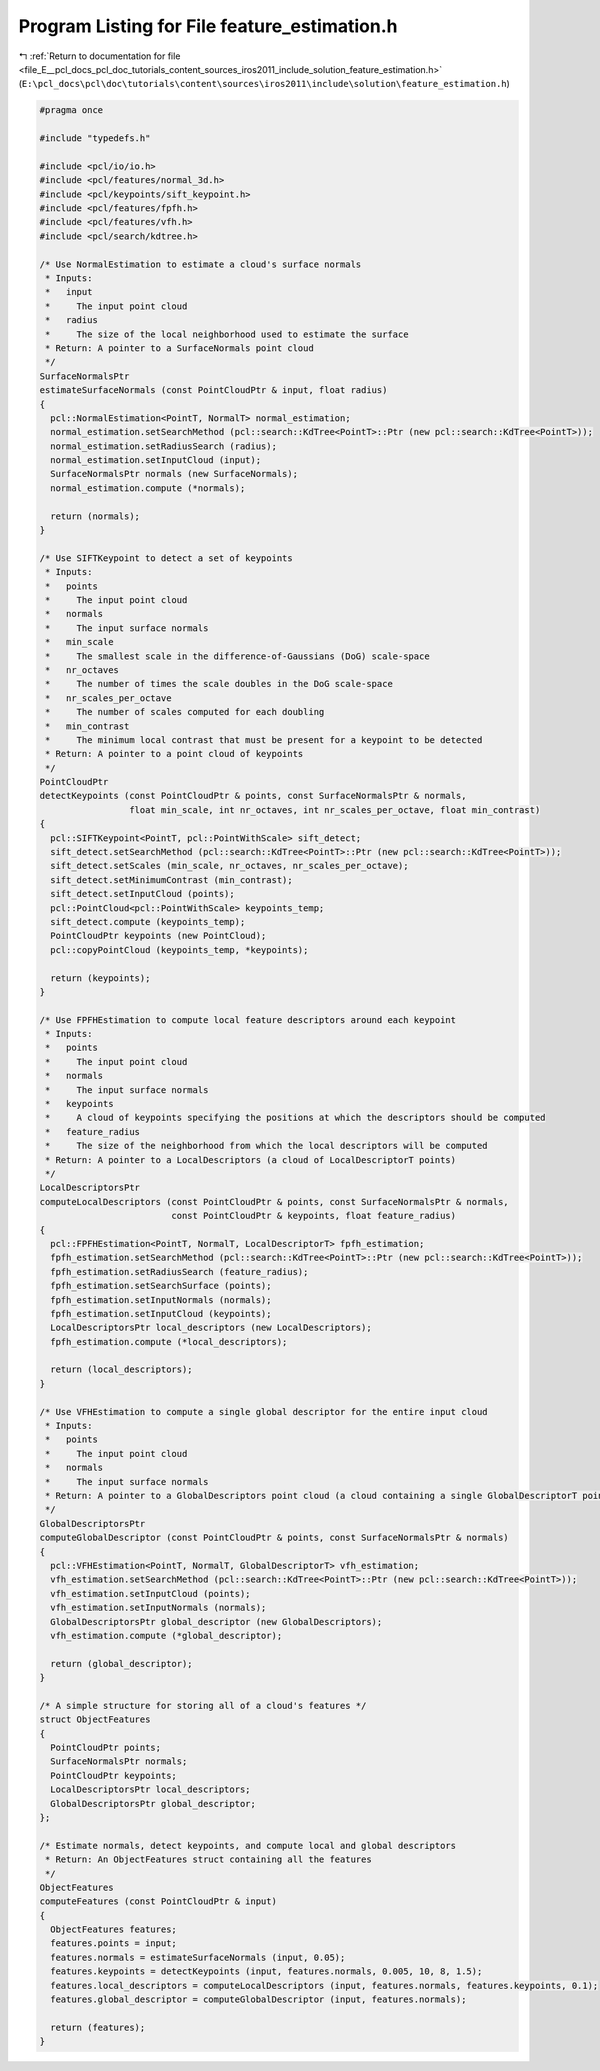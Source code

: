 
.. _program_listing_file_E__pcl_docs_pcl_doc_tutorials_content_sources_iros2011_include_solution_feature_estimation.h:

Program Listing for File feature_estimation.h
=============================================

|exhale_lsh| :ref:`Return to documentation for file <file_E__pcl_docs_pcl_doc_tutorials_content_sources_iros2011_include_solution_feature_estimation.h>` (``E:\pcl_docs\pcl\doc\tutorials\content\sources\iros2011\include\solution\feature_estimation.h``)

.. |exhale_lsh| unicode:: U+021B0 .. UPWARDS ARROW WITH TIP LEFTWARDS

.. code-block:: cpp

   #pragma once
   
   #include "typedefs.h"
   
   #include <pcl/io/io.h>
   #include <pcl/features/normal_3d.h>
   #include <pcl/keypoints/sift_keypoint.h>
   #include <pcl/features/fpfh.h>
   #include <pcl/features/vfh.h>
   #include <pcl/search/kdtree.h>
   
   /* Use NormalEstimation to estimate a cloud's surface normals 
    * Inputs:
    *   input
    *     The input point cloud
    *   radius
    *     The size of the local neighborhood used to estimate the surface
    * Return: A pointer to a SurfaceNormals point cloud
    */
   SurfaceNormalsPtr
   estimateSurfaceNormals (const PointCloudPtr & input, float radius)
   {
     pcl::NormalEstimation<PointT, NormalT> normal_estimation;
     normal_estimation.setSearchMethod (pcl::search::KdTree<PointT>::Ptr (new pcl::search::KdTree<PointT>));
     normal_estimation.setRadiusSearch (radius);
     normal_estimation.setInputCloud (input);
     SurfaceNormalsPtr normals (new SurfaceNormals);
     normal_estimation.compute (*normals);
   
     return (normals);
   }
   
   /* Use SIFTKeypoint to detect a set of keypoints
    * Inputs:
    *   points
    *     The input point cloud
    *   normals
    *     The input surface normals
    *   min_scale
    *     The smallest scale in the difference-of-Gaussians (DoG) scale-space
    *   nr_octaves
    *     The number of times the scale doubles in the DoG scale-space
    *   nr_scales_per_octave
    *     The number of scales computed for each doubling
    *   min_contrast
    *     The minimum local contrast that must be present for a keypoint to be detected
    * Return: A pointer to a point cloud of keypoints
    */
   PointCloudPtr
   detectKeypoints (const PointCloudPtr & points, const SurfaceNormalsPtr & normals,
                    float min_scale, int nr_octaves, int nr_scales_per_octave, float min_contrast)
   {
     pcl::SIFTKeypoint<PointT, pcl::PointWithScale> sift_detect;
     sift_detect.setSearchMethod (pcl::search::KdTree<PointT>::Ptr (new pcl::search::KdTree<PointT>));
     sift_detect.setScales (min_scale, nr_octaves, nr_scales_per_octave);
     sift_detect.setMinimumContrast (min_contrast);
     sift_detect.setInputCloud (points);
     pcl::PointCloud<pcl::PointWithScale> keypoints_temp;
     sift_detect.compute (keypoints_temp);
     PointCloudPtr keypoints (new PointCloud);
     pcl::copyPointCloud (keypoints_temp, *keypoints);
   
     return (keypoints);
   }
   
   /* Use FPFHEstimation to compute local feature descriptors around each keypoint
    * Inputs:
    *   points
    *     The input point cloud
    *   normals
    *     The input surface normals
    *   keypoints
    *     A cloud of keypoints specifying the positions at which the descriptors should be computed
    *   feature_radius
    *     The size of the neighborhood from which the local descriptors will be computed 
    * Return: A pointer to a LocalDescriptors (a cloud of LocalDescriptorT points)
    */
   LocalDescriptorsPtr
   computeLocalDescriptors (const PointCloudPtr & points, const SurfaceNormalsPtr & normals, 
                            const PointCloudPtr & keypoints, float feature_radius)
   {
     pcl::FPFHEstimation<PointT, NormalT, LocalDescriptorT> fpfh_estimation;
     fpfh_estimation.setSearchMethod (pcl::search::KdTree<PointT>::Ptr (new pcl::search::KdTree<PointT>));
     fpfh_estimation.setRadiusSearch (feature_radius);
     fpfh_estimation.setSearchSurface (points);  
     fpfh_estimation.setInputNormals (normals);
     fpfh_estimation.setInputCloud (keypoints);
     LocalDescriptorsPtr local_descriptors (new LocalDescriptors);
     fpfh_estimation.compute (*local_descriptors);
   
     return (local_descriptors);
   }
   
   /* Use VFHEstimation to compute a single global descriptor for the entire input cloud
    * Inputs:
    *   points
    *     The input point cloud
    *   normals
    *     The input surface normals
    * Return: A pointer to a GlobalDescriptors point cloud (a cloud containing a single GlobalDescriptorT point)
    */
   GlobalDescriptorsPtr
   computeGlobalDescriptor (const PointCloudPtr & points, const SurfaceNormalsPtr & normals)
   {
     pcl::VFHEstimation<PointT, NormalT, GlobalDescriptorT> vfh_estimation;
     vfh_estimation.setSearchMethod (pcl::search::KdTree<PointT>::Ptr (new pcl::search::KdTree<PointT>));
     vfh_estimation.setInputCloud (points);
     vfh_estimation.setInputNormals (normals);
     GlobalDescriptorsPtr global_descriptor (new GlobalDescriptors);
     vfh_estimation.compute (*global_descriptor);
   
     return (global_descriptor);
   }
   
   /* A simple structure for storing all of a cloud's features */
   struct ObjectFeatures
   {
     PointCloudPtr points;
     SurfaceNormalsPtr normals;
     PointCloudPtr keypoints;
     LocalDescriptorsPtr local_descriptors;
     GlobalDescriptorsPtr global_descriptor;
   };
   
   /* Estimate normals, detect keypoints, and compute local and global descriptors 
    * Return: An ObjectFeatures struct containing all the features
    */
   ObjectFeatures
   computeFeatures (const PointCloudPtr & input)
   {
     ObjectFeatures features;
     features.points = input;
     features.normals = estimateSurfaceNormals (input, 0.05);
     features.keypoints = detectKeypoints (input, features.normals, 0.005, 10, 8, 1.5);
     features.local_descriptors = computeLocalDescriptors (input, features.normals, features.keypoints, 0.1);
     features.global_descriptor = computeGlobalDescriptor (input, features.normals);
   
     return (features);
   }
